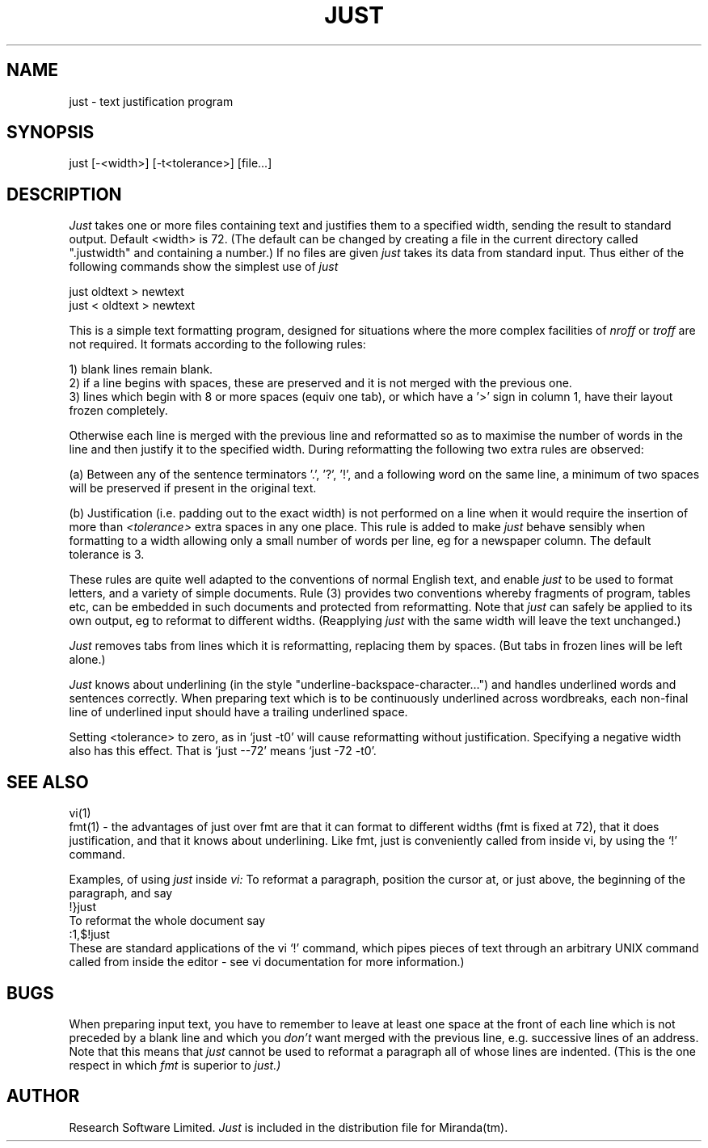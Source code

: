 .TH JUST 1
.UC 4
.SH NAME
just \- text justification program
.SH SYNOPSIS
.nf
just [-<width>] [-t<tolerance>] [file...]
.SH DESCRIPTION
.I Just
takes one or more files containing text and justifies them to a specified
width, sending the result to standard output.
Default <width> is 72. (The default can be changed by creating a file
in the current directory called ".justwidth" and containing a number.)
If no files are given 
.I just
takes its data from standard input.  Thus either of the following commands
show the simplest use of
.I just
.PP
just oldtext > newtext
.br
just < oldtext > newtext
.PP
This is a simple text formatting program, designed for situations
where the more complex facilities of 
.I nroff
or
.I troff
are not required.
It formats according to the following rules:
.PP
1) blank lines remain blank.
.br
2) if a line begins with spaces, these are preserved and it is not
merged with the previous one.
.br
3) lines which begin with 8 or more spaces (equiv one tab),
or which have a '>' sign in column 1, have their layout frozen completely.
.PP
Otherwise each line is merged with the previous line and reformatted so
as to maximise the number of words in the line and then justify it to the
specified width.  During reformatting the following two extra rules are
observed:
.PP
(a) Between any of the sentence 
terminators '.', '?', '!', and a following word on the same line,
a minimum of
two spaces will be preserved if present in the original text.
.PP
(b) Justification (i.e. padding out to the exact width)
is not performed on a line when
it would require the insertion of more than 
.I <tolerance>
extra spaces in any one place.  This rule is added to make
.I just
behave sensibly when formatting to a width allowing only a small
number of words per line, eg for a newspaper column.
The default tolerance is 3.
.PP
These rules
are quite well adapted to the conventions of normal English text, and
enable
.I just
to be used to format letters, and a variety of simple documents.
Rule (3) provides two conventions whereby fragments of program, tables etc,
can be embedded in such documents and protected from reformatting.
Note that 
.I just
can safely be applied to its own output, eg to reformat to different widths.
(Reapplying 
.I just
with the same width will leave the text unchanged.)
.PP
.I Just
removes tabs from lines which it is reformatting, replacing them by
spaces.  (But tabs in frozen lines will be left alone.)
.PP
.I Just
knows about underlining (in the style "underline-backspace-character...")
and handles underlined words and sentences correctly. 
When preparing text which is to be continuously underlined across wordbreaks,
each non-final line of underlined input should have a trailing
underlined space.
.PP
Setting <tolerance> to zero, as in
`just -t0' will cause reformatting without justification.  Specifying a
negative width also has this effect.  That is `just --72' means 
`just -72 -t0'.
.SH SEE ALSO
vi(1)
.br
fmt(1)  - the advantages of just
over fmt are that it can format to different widths
(fmt is fixed at 72), that it does justification, and that it knows about
underlining.  Like fmt, just
is conveniently called from inside vi, by using the `!' command.

Examples, of using
.I just
inside
.I vi:
To reformat a paragraph, position the
cursor at, or just above, the beginning of the paragraph, and say
.br
!}just
.br
To reformat the whole document say
.br
:1,$!just
.br
These are standard applications of the vi `!' command, which pipes
pieces of text through an arbitrary UNIX command called from inside
the editor - see vi documentation for more information.)
.SH BUGS
When preparing input text, you have to remember to leave at least one
space at the front of each line which is not preceded by a blank line
and which you
.I don't
want merged with the previous line, e.g. successive lines of an address.
Note that this means that
.I just
cannot be used to reformat a paragraph all of whose lines are indented.
(This is the one respect in which
.I fmt 
is superior to
.I just.)
.SH AUTHOR
Research Software Limited.
.I Just
is included in the distribution file for Miranda(tm).
